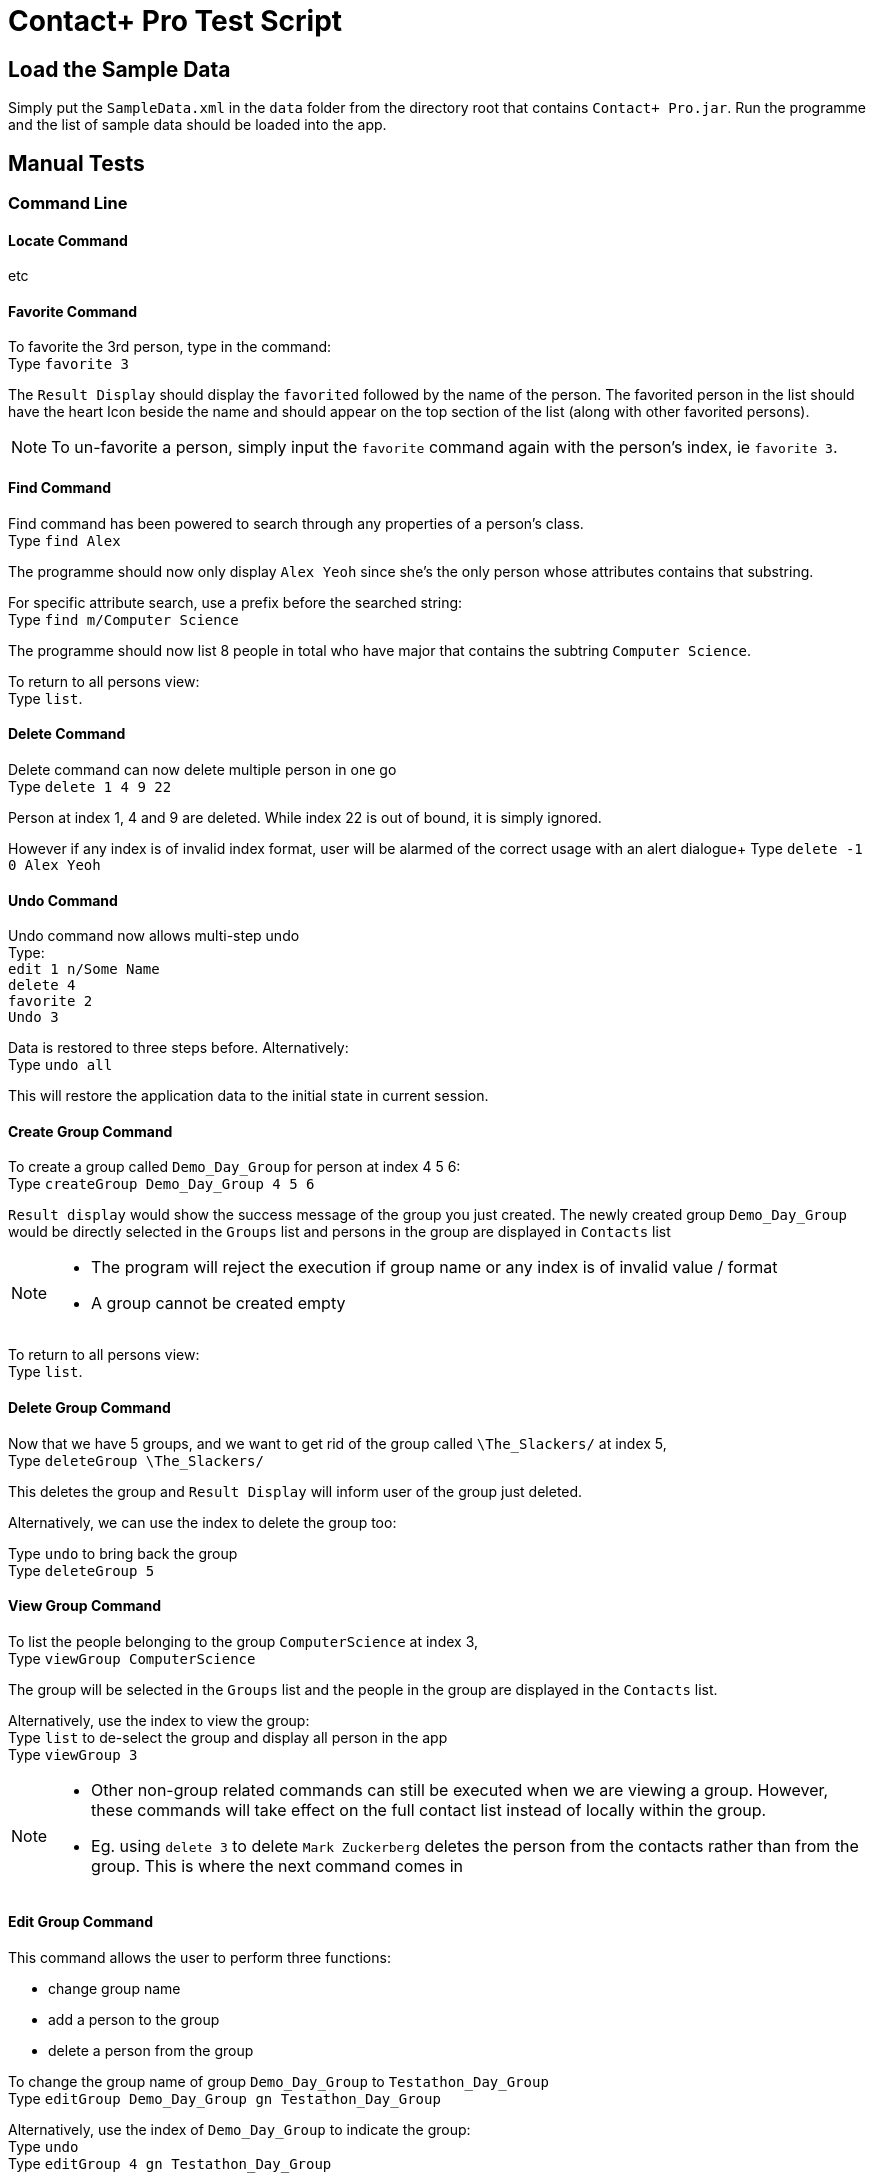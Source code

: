 = Contact+ Pro Test Script
ifdef::env-github,env-browser[:relfileprefix: ~/docs/]
ifdef::env-github,env-browser[:outfilesuffix: .adoc]

== Load the Sample Data

Simply put the `SampleData.xml` in the `data` folder from the directory root that contains `Contact+ Pro.jar`.
Run the programme and the list of sample data should be loaded into the app.

== Manual Tests

=== Command Line

==== Locate Command

etc

==== Favorite Command

To favorite the 3rd person, type in the command: +
Type `favorite 3`

The `Result Display` should display the `favorited` followed by the name of the person.
The favorited person in the list should have the heart Icon beside the name and should appear on the top
section of the list (along with other favorited persons).

[NOTE]
====
To un-favorite a person, simply input the `favorite` command again with the person's index,
ie `favorite 3`.
====

==== Find Command

Find command has been powered to search through any properties of a person's class. +
Type `find Alex`

The programme should now only display `Alex Yeoh` since she's the only person whose attributes contains
that substring.

For specific attribute search, use a prefix before the searched string: +
Type `find m/Computer Science`

The programme should now list 8 people in total who have major that contains the subtring
`Computer Science`.

To return to all persons view: +
Type `list`.

==== Delete Command

Delete command can now delete multiple person in one go +
Type `delete 1 4 9 22`

Person at index 1, 4 and 9 are deleted. While index 22 is out of bound, it is simply ignored.

However if any index is of invalid index format, user will be alarmed of the correct usage with an alert dialogue+
Type `delete -1 0 Alex Yeoh`

==== Undo Command

Undo command now allows multi-step undo +
Type: +
`edit 1 n/Some Name` +
`delete 4` +
`favorite 2` +
`Undo 3`

Data is restored to three steps before. Alternatively: +
Type `undo all`

This will restore the application data to the initial state in current session.

==== Create Group Command

To create a group called `Demo_Day_Group` for person at index 4 5 6: +
Type `createGroup Demo_Day_Group 4 5 6`

`Result display` would show the success message of the group you just created.
The newly created group `Demo_Day_Group` would be directly selected in the `Groups` list and persons in the group are displayed in `Contacts` list +

[NOTE]
====
- The program will reject the execution if group name or any index is of invalid value / format +
- A group cannot be created empty
====


To return to all persons view: +
Type `list`.

==== Delete Group Command

Now that we have 5 groups, and we want to get rid of the group called `\The_Slackers/` at index 5, +
Type `deleteGroup \The_Slackers/`

This deletes the group and `Result Display` will inform user of the group just deleted. +

Alternatively, we can use the index to delete the group too: +

Type `undo` to bring back the group +
Type `deleteGroup 5`

==== View Group Command

To list the people belonging to the group `ComputerScience` at index 3, +
Type `viewGroup ComputerScience`

The group will be selected in the `Groups` list and the people in the group are displayed in the `Contacts` list. +

Alternatively, use the index to view the group: +
Type `list` to de-select the group and display all person in the app +
Type `viewGroup 3`

[NOTE]
====
- Other non-group related commands can still be executed when we are viewing a group. However,
these commands will take effect on the full contact list instead of locally within the group.
- Eg. using `delete 3` to delete `Mark Zuckerberg` deletes the person from the contacts rather than from the group. This is where the next command comes in
====

==== Edit Group Command

This command allows the user to perform three functions:  +
====
- change group name
- add a person to the group
- delete a person from the group
====

To change the group name of group `Demo_Day_Group` to `Testathon_Day_Group` +
Type `editGroup Demo_Day_Group gn Testathon_Day_Group`

Alternatively, use the index of `Demo_Day_Group` to indicate the group: +
Type `undo` +
Type `editGroup 4 gn Testathon_Day_Group`

To add `Alex Yeoh` at index 1 to the group `CS2103`, +
Type `editGroup CS2103 add 1`. Again, group index can also be used to indicate the group. +

The group `CS2103` is selected in `Groups` list and `Alex Yeoh` can be seen at index 1 in the group

To delete `Tony Stark` from the group `Avengers`, +
Type `viewGroup Avengers` to select the group, then, using the index of `Tony Stark` in the group, +
Type `editGroup Avengers delete 1`.

Again, group index can also be used to indicate the group. However, it is not recommended to delete people blindly from the group

---

=== Graphical navigation

==== When clicking on a Group

Click on a group and the list of persons in that group will appear on the
person list panel on the right.

To return to all persons view: +
Type `list`.

==== When clicking on a Person

Click on a person cell (Avoid clicking on the details or other functions might get triggered),
a google mape will appear showing the location of the address of that person.

==== When clicking on a Person's name

Click on a person name label and the browser panel should display a google search result list
with the name as a parameter.

==== When clicking on a Person's major

Click on a person major label and the browser panel should display a google search result list
with the string `NUS` + major.

==== When clicking on a Person's heart/heart outline shape

Click on a person's heart/heart outline shape will trigger the `favorite` command on that person.
When the person `Alex Yeoh` is favorited in the list, click on the heart shape and she will
be un-favorited (heart shape turns into a heart outline).

==== When clicking on a Person's facebook icon

When a person's facebook icon is shown, click on it will make the browser panel display the profile
page of the person.
Click on `Mark Zuckerberg` 's facebook icon to go to his facebook profile.
